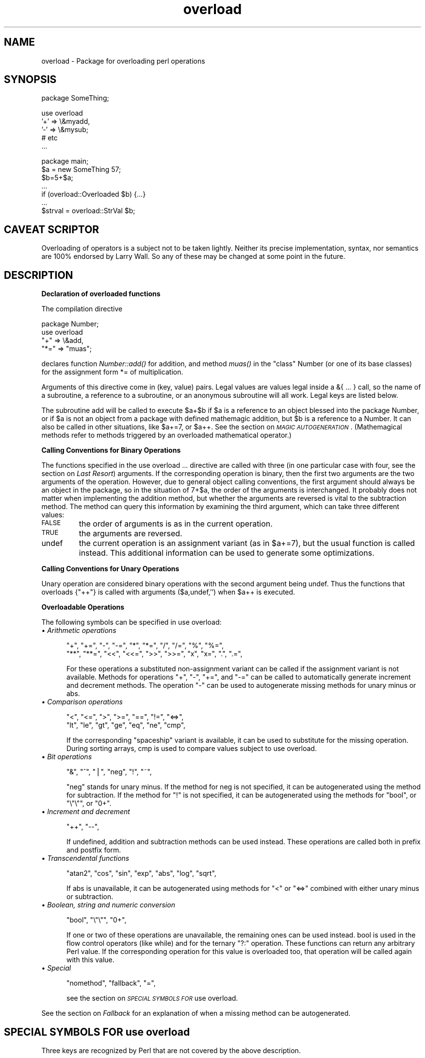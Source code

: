 .rn '' }`
''' $RCSfile$$Revision$$Date$
'''
''' $Log$
'''
.de Sh
.br
.if t .Sp
.ne 5
.PP
\fB\\$1\fR
.PP
..
.de Sp
.if t .sp .5v
.if n .sp
..
.de Ip
.br
.ie \\n(.$>=3 .ne \\$3
.el .ne 3
.IP "\\$1" \\$2
..
.de Vb
.ft CW
.nf
.ne \\$1
..
.de Ve
.ft R

.fi
..
'''
'''
'''     Set up \*(-- to give an unbreakable dash;
'''     string Tr holds user defined translation string.
'''     Bell System Logo is used as a dummy character.
'''
.tr \(*W-|\(bv\*(Tr
.ie n \{\
.ds -- \(*W-
.ds PI pi
.if (\n(.H=4u)&(1m=24u) .ds -- \(*W\h'-12u'\(*W\h'-12u'-\" diablo 10 pitch
.if (\n(.H=4u)&(1m=20u) .ds -- \(*W\h'-12u'\(*W\h'-8u'-\" diablo 12 pitch
.ds L" ""
.ds R" ""
.ds L' '
.ds R' '
'br\}
.el\{\
.ds -- \(em\|
.tr \*(Tr
.ds L" ``
.ds R" ''
.ds L' `
.ds R' '
.ds PI \(*p
'br\}
.\"	If the F register is turned on, we'll generate
.\"	index entries out stderr for the following things:
.\"		TH	Title 
.\"		SH	Header
.\"		Sh	Subsection 
.\"		Ip	Item
.\"		X<>	Xref  (embedded
.\"	Of course, you have to process the output yourself
.\"	in some meaninful fashion.
.if \nF \{
.de IX
.tm Index:\\$1\t\\n%\t"\\$2"
..
.nr % 0
.rr F
.\}
.TH overload 3 "perl 5.003, patch 05" "16/Aug/96" "Perl Programmers Reference Guide"
.IX Title "overload 3"
.UC
.IX Name "overload - Package for overloading perl operations"
.if n .hy 0
.if n .na
.ds C+ C\v'-.1v'\h'-1p'\s-2+\h'-1p'+\s0\v'.1v'\h'-1p'
.de CQ          \" put $1 in typewriter font
.ft CW
'if n "\c
'if t \\&\\$1\c
'if n \\&\\$1\c
'if n \&"
\\&\\$2 \\$3 \\$4 \\$5 \\$6 \\$7
'.ft R
..
.\" @(#)ms.acc 1.5 88/02/08 SMI; from UCB 4.2
.	\" AM - accent mark definitions
.bd B 3
.	\" fudge factors for nroff and troff
.if n \{\
.	ds #H 0
.	ds #V .8m
.	ds #F .3m
.	ds #[ \f1
.	ds #] \fP
.\}
.if t \{\
.	ds #H ((1u-(\\\\n(.fu%2u))*.13m)
.	ds #V .6m
.	ds #F 0
.	ds #[ \&
.	ds #] \&
.\}
.	\" simple accents for nroff and troff
.if n \{\
.	ds ' \&
.	ds ` \&
.	ds ^ \&
.	ds , \&
.	ds ~ ~
.	ds ? ?
.	ds ! !
.	ds /
.	ds q
.\}
.if t \{\
.	ds ' \\k:\h'-(\\n(.wu*8/10-\*(#H)'\'\h"|\\n:u"
.	ds ` \\k:\h'-(\\n(.wu*8/10-\*(#H)'\`\h'|\\n:u'
.	ds ^ \\k:\h'-(\\n(.wu*10/11-\*(#H)'^\h'|\\n:u'
.	ds , \\k:\h'-(\\n(.wu*8/10)',\h'|\\n:u'
.	ds ~ \\k:\h'-(\\n(.wu-\*(#H-.1m)'~\h'|\\n:u'
.	ds ? \s-2c\h'-\w'c'u*7/10'\u\h'\*(#H'\zi\d\s+2\h'\w'c'u*8/10'
.	ds ! \s-2\(or\s+2\h'-\w'\(or'u'\v'-.8m'.\v'.8m'
.	ds / \\k:\h'-(\\n(.wu*8/10-\*(#H)'\z\(sl\h'|\\n:u'
.	ds q o\h'-\w'o'u*8/10'\s-4\v'.4m'\z\(*i\v'-.4m'\s+4\h'\w'o'u*8/10'
.\}
.	\" troff and (daisy-wheel) nroff accents
.ds : \\k:\h'-(\\n(.wu*8/10-\*(#H+.1m+\*(#F)'\v'-\*(#V'\z.\h'.2m+\*(#F'.\h'|\\n:u'\v'\*(#V'
.ds 8 \h'\*(#H'\(*b\h'-\*(#H'
.ds v \\k:\h'-(\\n(.wu*9/10-\*(#H)'\v'-\*(#V'\*(#[\s-4v\s0\v'\*(#V'\h'|\\n:u'\*(#]
.ds _ \\k:\h'-(\\n(.wu*9/10-\*(#H+(\*(#F*2/3))'\v'-.4m'\z\(hy\v'.4m'\h'|\\n:u'
.ds . \\k:\h'-(\\n(.wu*8/10)'\v'\*(#V*4/10'\z.\v'-\*(#V*4/10'\h'|\\n:u'
.ds 3 \*(#[\v'.2m'\s-2\&3\s0\v'-.2m'\*(#]
.ds o \\k:\h'-(\\n(.wu+\w'\(de'u-\*(#H)/2u'\v'-.3n'\*(#[\z\(de\v'.3n'\h'|\\n:u'\*(#]
.ds d- \h'\*(#H'\(pd\h'-\w'~'u'\v'-.25m'\f2\(hy\fP\v'.25m'\h'-\*(#H'
.ds D- D\\k:\h'-\w'D'u'\v'-.11m'\z\(hy\v'.11m'\h'|\\n:u'
.ds th \*(#[\v'.3m'\s+1I\s-1\v'-.3m'\h'-(\w'I'u*2/3)'\s-1o\s+1\*(#]
.ds Th \*(#[\s+2I\s-2\h'-\w'I'u*3/5'\v'-.3m'o\v'.3m'\*(#]
.ds ae a\h'-(\w'a'u*4/10)'e
.ds Ae A\h'-(\w'A'u*4/10)'E
.ds oe o\h'-(\w'o'u*4/10)'e
.ds Oe O\h'-(\w'O'u*4/10)'E
.	\" corrections for vroff
.if v .ds ~ \\k:\h'-(\\n(.wu*9/10-\*(#H)'\s-2\u~\d\s+2\h'|\\n:u'
.if v .ds ^ \\k:\h'-(\\n(.wu*10/11-\*(#H)'\v'-.4m'^\v'.4m'\h'|\\n:u'
.	\" for low resolution devices (crt and lpr)
.if \n(.H>23 .if \n(.V>19 \
\{\
.	ds : e
.	ds 8 ss
.	ds v \h'-1'\o'\(aa\(ga'
.	ds _ \h'-1'^
.	ds . \h'-1'.
.	ds 3 3
.	ds o a
.	ds d- d\h'-1'\(ga
.	ds D- D\h'-1'\(hy
.	ds th \o'bp'
.	ds Th \o'LP'
.	ds ae ae
.	ds Ae AE
.	ds oe oe
.	ds Oe OE
.\}
.rm #[ #] #H #V #F C
.SH "NAME"
.IX Header "NAME"
overload \- Package for overloading perl operations
.SH "SYNOPSIS"
.IX Header "SYNOPSIS"
.PP
.Vb 1
\&    package SomeThing;
.Ve
.Vb 5
\&    use overload 
\&        '+' => \e&myadd,
\&        '-' => \e&mysub;
\&        # etc
\&    ...
.Ve
.Vb 7
\&    package main;
\&    $a = new SomeThing 57;
\&    $b=5+$a;
\&    ...
\&    if (overload::Overloaded $b) {...}
\&    ...
\&    $strval = overload::StrVal $b;
.Ve
.SH "CAVEAT SCRIPTOR"
.IX Header "CAVEAT SCRIPTOR"
Overloading of operators is a subject not to be taken lightly.
Neither its precise implementation, syntax, nor semantics are
100% endorsed by Larry Wall.  So any of these may be changed 
at some point in the future.
.SH "DESCRIPTION"
.IX Header "DESCRIPTION"
.Sh "Declaration of overloaded functions"
.IX Subsection "Declaration of overloaded functions"
The compilation directive
.PP
.Vb 4
\&    package Number;
\&    use overload
\&        "+" => \e&add, 
\&        "*=" => "muas";
.Ve
declares function \fINumber::add()\fR for addition, and method \fImuas()\fR in
the \*(L"class\*(R" \f(CWNumber\fR (or one of its base classes)
for the assignment form \f(CW*=\fR of multiplication.  
.PP
Arguments of this directive come in (key, value) pairs.  Legal values
are values legal inside a \f(CW&{ ... }\fR call, so the name of a subroutine,
a reference to a subroutine, or an anonymous subroutine will all work.
Legal keys are listed below.
.PP
The subroutine \f(CWadd\fR will be called to execute \f(CW$a+$b\fR if \f(CW$a\fR
is a reference to an object blessed into the package \f(CWNumber\fR, or if \f(CW$a\fR is
not an object from a package with defined mathemagic addition, but \f(CW$b\fR is a
reference to a \f(CWNumber\fR.  It can also be called in other situations, like
\f(CW$a+=7\fR, or \f(CW$a++\fR.  See the section on \fI\s-1MAGIC\s0 \s-1AUTOGENERATION\s0\fR.  (Mathemagical
methods refer to methods triggered by an overloaded mathematical
operator.)
.Sh "Calling Conventions for Binary Operations"
.IX Subsection "Calling Conventions for Binary Operations"
The functions specified in the \f(CWuse overload ...\fR directive are called
with three (in one particular case with four, see the section on \fILast Resort\fR)
arguments.  If the corresponding operation is binary, then the first
two arguments are the two arguments of the operation.  However, due to
general object calling conventions, the first argument should always be
an object in the package, so in the situation of \f(CW7+$a\fR, the
order of the arguments is interchanged.  It probably does not matter
when implementing the addition method, but whether the arguments
are reversed is vital to the subtraction method.  The method can
query this information by examining the third argument, which can take
three different values:
.Ip "\s-1FALSE\s0" 7
.IX Item "\s-1FALSE\s0"
the order of arguments is as in the current operation.
.Ip "\s-1TRUE\s0" 7
.IX Item "\s-1TRUE\s0"
the arguments are reversed.
.Ip "\f(CWundef\fR" 7
.IX Item "\f(CWundef\fR"
the current operation is an assignment variant (as in
\f(CW$a+=7\fR), but the usual function is called instead.  This additional
information can be used to generate some optimizations.
.Sh "Calling Conventions for Unary Operations"
.IX Subsection "Calling Conventions for Unary Operations"
Unary operation are considered binary operations with the second
argument being \f(CWundef\fR.  Thus the functions that overloads \f(CW{"++"}\fR
is called with arguments \f(CW($a,undef,'')\fR when \f(CW$a\fR++ is executed.
.Sh "Overloadable Operations"
.IX Subsection "Overloadable Operations"
The following symbols can be specified in \f(CWuse overload\fR:
.Ip "\(bu \fIArithmetic operations\fR" 5
.IX Item "\(bu \fIArithmetic operations\fR"
.Sp
.Vb 2
\&    "+", "+=", "-", "-=", "*", "*=", "/", "/=", "%", "%=",
\&    "**", "**=", "<<", "<<=", ">>", ">>=", "x", "x=", ".", ".=",
.Ve
For these operations a substituted non-assignment variant can be called if
the assignment variant is not available.  Methods for operations \*(L"\f(CW+\fR\*(R",
\*(L"\f(CW-\fR\*(R", \*(L"\f(CW+=\fR\*(R", and \*(L"\f(CW-=\fR\*(R" can be called to automatically generate
increment and decrement methods.  The operation \*(L"\f(CW-\fR\*(R" can be used to
autogenerate missing methods for unary minus or \f(CWabs\fR.
.Ip "\(bu \fIComparison operations\fR" 5
.IX Item "\(bu \fIComparison operations\fR"
.Sp
.Vb 2
\&    "<",  "<=", ">",  ">=", "==", "!=", "<=>",
\&    "lt", "le", "gt", "ge", "eq", "ne", "cmp",
.Ve
If the corresponding \*(L"spaceship\*(R" variant is available, it can be
used to substitute for the missing operation.  During \f(CWsort\fRing
arrays, \f(CWcmp\fR is used to compare values subject to \f(CWuse overload\fR.
.Ip "\(bu \fIBit operations\fR" 5
.IX Item "\(bu \fIBit operations\fR"
.Sp
.Vb 1
\&    "&", "^", "|", "neg", "!", "~",
.Ve
\*(L"\f(CWneg\fR\*(R" stands for unary minus.  If the method for \f(CWneg\fR is not
specified, it can be autogenerated using the method for
subtraction. If the method for \*(L"\f(CW!\fR\*(R" is not specified, it can be
autogenerated using the methods for \*(L"\f(CWbool\fR\*(R", or \*(L"\f(CW\e"\e"\fR\*(R", or \*(L"\f(CW0+\fR\*(R".
.Ip "\(bu \fIIncrement and decrement\fR" 5
.IX Item "\(bu \fIIncrement and decrement\fR"
.Sp
.Vb 1
\&    "++", "--",
.Ve
If undefined, addition and subtraction methods can be
used instead.  These operations are called both in prefix and
postfix form.
.Ip "\(bu \fITranscendental functions\fR" 5
.IX Item "\(bu \fITranscendental functions\fR"
.Sp
.Vb 1
\&    "atan2", "cos", "sin", "exp", "abs", "log", "sqrt",
.Ve
If \f(CWabs\fR is unavailable, it can be autogenerated using methods
for \*(L"<\*(R" or \*(L"<=>\*(R" combined with either unary minus or subtraction.
.Ip "\(bu \fIBoolean, string and numeric conversion\fR" 5
.IX Item "\(bu \fIBoolean, string and numeric conversion\fR"
.Sp
.Vb 1
\&    "bool", "\e"\e"", "0+",
.Ve
If one or two of these operations are unavailable, the remaining ones can
be used instead.  \f(CWbool\fR is used in the flow control operators
(like \f(CWwhile\fR) and for the ternary \*(L"\f(CW?:\fR\*(R" operation.  These functions can
return any arbitrary Perl value.  If the corresponding operation for this value
is overloaded too, that operation will be called again with this value.
.Ip "\(bu \fISpecial\fR" 5
.IX Item "\(bu \fISpecial\fR"
.Sp
.Vb 1
\&    "nomethod", "fallback", "=",
.Ve
see the section on \fI\s-1SPECIAL\s0 \s-1SYMBOLS\s0 \s-1FOR\s0 \f(CWuse overload\fR\fR.
.PP
See the section on \fIFallback\fR for an explanation of when a missing method can be autogenerated.
.SH "SPECIAL SYMBOLS FOR \f(CWuse overload\fR"
.IX Header "SPECIAL SYMBOLS FOR \f(CWuse overload\fR"
Three keys are recognized by Perl that are not covered by the above
description.
.Sh "Last Resort"
.IX Subsection "Last Resort"
\f(CW"nomethod"\fR should be followed by a reference to a function of four
parameters.  If defined, it is called when the overloading mechanism
cannot find a method for some operation.  The first three arguments of
this function coincide with the arguments for the corresponding method if
it were found, the fourth argument is the symbol
corresponding to the missing method.  If several methods are tried,
the last one is used.  Say, \f(CW1-$a\fR can be equivalent to
.PP
.Vb 1
\&        &nomethodMethod($a,1,1,"-")
.Ve
if the pair \f(CW"nomethod" => "nomethodMethod"\fR was specified in the
\f(CWuse overload\fR directive.
.PP
If some operation cannot be resolved, and there is no function
assigned to \f(CW"nomethod"\fR, then an exception will be raised via \fIdie()\fR--
unless \f(CW"fallback"\fR was specified as a key in \f(CWuse overload\fR directive.
.Sh "Fallback "
.IX Subsection "Fallback "
The key \f(CW"fallback"\fR governs what to do if a method for a particular
operation is not found.  Three different cases are possible depending on
the value of \f(CW"fallback"\fR:
.Ip "\(bu \f(CWundef\fR" 16
.IX Item "\(bu \f(CWundef\fR"
Perl tries to use a
substituted method (see the section on \fI\s-1MAGIC\s0 \s-1AUTOGENERATION\s0\fR).  If this fails, it
then tries to calls \f(CW"nomethod"\fR value; if missing, an exception
will be raised.
.Ip "\(bu \s-1TRUE\s0" 16
.IX Item "\(bu \s-1TRUE\s0"
The same as for the \f(CWundef\fR value, but no exception is raised.  Instead,
it silently reverts to what it would have done were there no \f(CWuse overload\fR
present.
.Ip "\(bu defined, but \s-1FALSE\s0" 16
.IX Item "\(bu defined, but \s-1FALSE\s0"
No autogeneration is tried.  Perl tries to call
\f(CW"nomethod"\fR value, and if this is missing, raises an exception. 
.Sh "Copy Constructor"
.IX Subsection "Copy Constructor"
The value for \f(CW"="\fR is a reference to a function with three
arguments, i.e., it looks like the other values in \f(CWuse
overload\fR. However, it does not overload the Perl assignment
operator. This would go against Camel hair.
.PP
This operation is called in the situations when a mutator is applied
to a reference that shares its object with some other reference, such
as
.PP
.Vb 2
\&        $a=$b; 
\&        $a++;
.Ve
To make this change \f(CW$a\fR and not change \f(CW$b\fR, a copy of \f(CW$$a\fR is made,
and \f(CW$a\fR is assigned a reference to this new object.  This operation is
done during execution of the \f(CW$a++\fR, and not during the assignment,
(so before the increment \f(CW$$a\fR coincides with \f(CW$$b\fR).  This is only
done if \f(CW++\fR is expressed via a method for \f(CW'++'\fR or \f(CW'+='\fR.  Note
that if this operation is expressed via \f(CW'+'\fR a nonmutator, i.e., as
in
.PP
.Vb 2
\&        $a=$b; 
\&        $a=$a+1;
.Ve
then \f(CW$a\fR does not reference a new copy of \f(CW$$a\fR, since $$a does not
appear as lvalue when the above code is executed.
.PP
If the copy constructor is required during the execution of some mutator,
but a method for \f(CW'='\fR was not specified, it can be autogenerated as a
string copy if the object is a plain scalar.
.Ip "\fBExample\fR" 5
.IX Item "\fBExample\fR"
The actually executed code for 
.Sp
.Vb 3
\&        $a=$b; 
\&        Something else which does not modify $a or $b....
\&        ++$a;
.Ve
may be
.Sp
.Vb 4
\&        $a=$b; 
\&        Something else which does not modify $a or $b....
\&        $a = $a->clone(undef,"");
\&        $a->incr(undef,"");
.Ve
if \f(CW$b\fR was mathemagical, and \f(CW'++'\fR was overloaded with \f(CW\e&incr\fR,
\f(CW'='\fR was overloaded with \f(CW\e&clone\fR.
.SH "MAGIC AUTOGENERATION"
.IX Header "MAGIC AUTOGENERATION"
If a method for an operation is not found, and the value for  \f(CW"fallback"\fR is
TRUE or undefined, Perl tries to autogenerate a substitute method for
the missing operation based on the defined operations.  Autogenerated method
substitutions are possible for the following operations:
.Ip "\fIAssignment forms of arithmetic operations\fR" 16
.IX Item "\fIAssignment forms of arithmetic operations\fR"
\f(CW$a+=$b\fR can use the method for \f(CW"+"\fR if the method for \f(CW"+="\fR
is not defined.
.Ip "\fIConversion operations\fR " 16
.IX Item "\fIConversion operations\fR "
String, numeric, and boolean conversion are calculated in terms of one
another if not all of them are defined.
.Ip "\fIIncrement and decrement\fR" 16
.IX Item "\fIIncrement and decrement\fR"
The \f(CW++$a\fR operation can be expressed in terms of \f(CW$a+=1\fR or \f(CW$a+1\fR,
and \f(CW$a--\fR in terms of \f(CW$a-=1\fR and \f(CW$a-1\fR.
.Ip "\f(CWabs($a)\fR" 16
.IX Item "\f(CWabs($a)\fR"
can be expressed in terms of \f(CW$a<0\fR and \f(CW-$a\fR (or \f(CW0-$a\fR).
.Ip "\fIUnary minus\fR" 16
.IX Item "\fIUnary minus\fR"
can be expressed in terms of subtraction.
.Ip "\fINegation\fR" 16
.IX Item "\fINegation\fR"
\f(CW!\fR and \f(CWnot\fR can be expressed in terms of boolean conversion, or
string or numerical conversion.
.Ip "\fIConcatenation\fR" 16
.IX Item "\fIConcatenation\fR"
can be expressed in terms of string conversion.
.Ip "\fIComparison operations\fR " 16
.IX Item "\fIComparison operations\fR "
can be expressed in terms of its \*(L"spaceship\*(R" counterpart: either
\f(CW<=>\fR or \f(CWcmp\fR:
 
    <, >, <=, >=, ==, != 	in terms of <=>
    lt, gt, le, ge, eq, ne 	in terms of cmp
.Ip "\fICopy operator\fR" 16
.IX Item "\fICopy operator\fR"
can be expressed in terms of an assignment to the dereferenced value, if this
value is a scalar and not a reference.
.SH "WARNING"
.IX Header "WARNING"
The restriction for the comparison operation is that even if, for example,
`\f(CWcmp\fR\*(R' should return a blessed reference, the autogenerated `\f(CWlt\fR\*(R'
function will produce only a standard logical value based on the
numerical value of the result of `\f(CWcmp\fR\*(R'.  In particular, a working
numeric conversion is needed in this case (possibly expressed in terms of
other conversions).
.PP
Similarly, \f(CW.=\fR  and \f(CWx=\fR operators lose their mathemagical properties
if the string conversion substitution is applied.
.PP
When you \fIchop()\fR a mathemagical object it is promoted to a string and its
mathemagical properties are lost.  The same can happen with other
operations as well.
.SH "Run-time Overloading"
.IX Header "Run-time Overloading"
Since all \f(CWuse\fR directives are executed at compile-time, the only way to
change overloading during run-time is to
.PP
.Vb 1
\&    eval 'use overload "+" => \e&addmethod';
.Ve
You can also use
.PP
.Vb 1
\&    eval 'no overload "+", "--", "<="';
.Ve
though the use of these constructs during run-time is questionable.
.SH "Public functions"
.IX Header "Public functions"
Package \f(CWoverload.pm\fR provides the following public functions:
.Ip "overload::StrVal(arg)" 5
.IX Item "overload::StrVal(arg)"
Gives string value of \f(CWarg\fR as in absence of stringify overloading.
.Ip "overload::Overloaded(arg)" 5
.IX Item "overload::Overloaded(arg)"
Returns true if \f(CWarg\fR is subject to overloading of some operations.
.Ip "overload::Method(obj,op)" 5
.IX Item "overload::Method(obj,op)"
Returns \f(CWundef\fR or a reference to the method that implements \f(CWop\fR.
.SH "IMPLEMENTATION"
.IX Header "IMPLEMENTATION"
What follows is subject to change RSN.
.PP
The table of methods for all operations is cached as magic in the
symbol table hash for the package.  The table is rechecked for changes due to
\f(CWuse overload\fR, \f(CWno overload\fR, and \f(CW@ISA\fR only during
\f(CWbless\fRing; so if they are changed dynamically, you'll need an
additional fake \f(CWbless\fRing to update the table.
.PP
(Every SVish thing has a magic queue, and magic is an entry in that queue.
This is how a single variable may participate in multiple forms of magic
simultaneously.  For instance, environment variables regularly have two
forms at once: their \f(CW%ENV\fR magic and their taint magic.)
.PP
If an object belongs to a package using overload, it carries a special
flag.  Thus the only speed penalty during arithmetic operations without
overloading is the checking of this flag.
.PP
In fact, if \f(CWuse overload\fR is not present, there is almost no overhead for
overloadable operations, so most programs should not suffer measurable
performance penalties.  A considerable effort was made to minimize the overhead
when overload is used and the current operation is overloadable but
the arguments in question do not belong to packages using overload.  When
in doubt, test your speed with \f(CWuse overload\fR and without it.  So far there
have been no reports of substantial speed degradation if Perl is compiled
with optimization turned on.
.PP
There is no size penalty for data if overload is not used. 
.PP
Copying (\f(CW$a=$b\fR) is shallow; however, a one-level-deep copying is 
carried out before any operation that can imply an assignment to the
object \f(CW$a\fR (or \f(CW$b\fR) refers to, like \f(CW$a++\fR.  You can override this
behavior by defining your own copy constructor (see the section on \fICopy Constructor\fR).
.PP
It is expected that arguments to methods that are not explicitly supposed
to be changed are constant (but this is not enforced).
.SH "AUTHOR"
.IX Header "AUTHOR"
Ilya Zakharevich <\fIilya@math.mps.ohio-state.edu\fR>.
.SH "DIAGNOSTICS"
.IX Header "DIAGNOSTICS"
When Perl is run with the \fB\-Do\fR switch or its equivalent, overloading
induces diagnostic messages.
.SH "BUGS"
.IX Header "BUGS"
Because it is used for overloading, the per-package associative array
\f(CW%OVERLOAD\fR now has a special meaning in Perl.
.PP
As shipped, mathemagical properties are not inherited via the \f(CW@ISA\fR tree.
.PP
This document is confusing.

.rn }` ''
